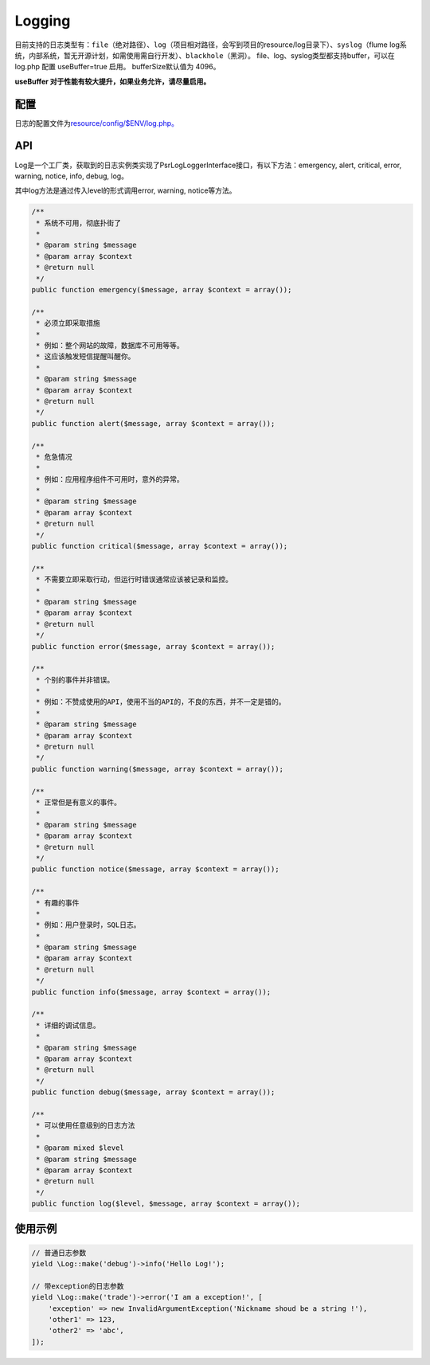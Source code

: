 Logging
=======

目前支持的日志类型有：\ ``file``\ （绝对路径）、\ ``log``\ （项目相对路径，会写到项目的resource/log目录下）、\ ``syslog``\ （flume 
log系统，内部系统，暂无开源计划，如需使用需自行开发）、\ ``blackhole``\ （黑洞）。
file、log、syslog类型都支持buffer，可以在 log.php 配置 useBuffer=true
启用。
bufferSize默认值为 4096。

**useBuffer 对于性能有较大提升，如果业务允许，请尽量启用。**

配置
----

日志的配置文件为\ `resource/config/$ENV/log.php。 <../../config/log.html>`__

API
---

Log是一个工厂类，获取到的日志实例类实现了Psr\Log\LoggerInterface接口，有以下方法：emergency, alert, critical, error, warning, notice, info, debug, log。

其中log方法是通过传入level的形式调用error, warning, notice等方法。

.. code:: php

        /**
         * 系统不可用，彻底扑街了
         *
         * @param string $message
         * @param array $context
         * @return null
         */
        public function emergency($message, array $context = array());

        /**
         * 必须立即采取措施
         *
         * 例如：整个网站的故障，数据库不可用等等。
         * 这应该触发短信提醒叫醒你。
         *
         * @param string $message
         * @param array $context
         * @return null
         */
        public function alert($message, array $context = array());

        /**
         * 危急情况
         *
         * 例如：应用程序组件不可用时，意外的异常。
         *
         * @param string $message
         * @param array $context
         * @return null
         */
        public function critical($message, array $context = array());

        /**
         * 不需要立即采取行动，但运行时错误通常应该被记录和监控。
         *
         * @param string $message
         * @param array $context
         * @return null
         */
        public function error($message, array $context = array());

        /**
         * 个别的事件并非错误。
         *
         * 例如：不赞成使用的API，使用不当的API的，不良的东西，并不一定是错的。
         *
         * @param string $message
         * @param array $context
         * @return null
         */
        public function warning($message, array $context = array());

        /**
         * 正常但是有意义的事件。
         *
         * @param string $message
         * @param array $context
         * @return null
         */
        public function notice($message, array $context = array());

        /**
         * 有趣的事件
         *
         * 例如：用户登录时，SQL日志。
         *
         * @param string $message
         * @param array $context
         * @return null
         */
        public function info($message, array $context = array());

        /**
         * 详细的调试信息。
         *
         * @param string $message
         * @param array $context
         * @return null
         */
        public function debug($message, array $context = array());

        /**
         * 可以使用任意级别的日志方法
         *
         * @param mixed $level
         * @param string $message
         * @param array $context
         * @return null
         */
        public function log($level, $message, array $context = array());

使用示例
--------

.. code:: php

    // 普通日志参数
    yield \Log::make('debug')->info('Hello Log!');

    // 带exception的日志参数
    yield \Log::make('trade')->error('I am a exception!', [
        'exception' => new InvalidArgumentException('Nickname shoud be a string !'),
        'other1' => 123,
        'other2' => 'abc',
    ]);
